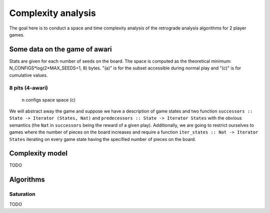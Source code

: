 ===================
Complexity analysis
===================

The goal here is to conduct a space and time complexity analysis of the
retrograde analysis algorithms for 2 player games.


Some data on the game of awari
==============================

Stats are given for each number of seeds on the board. The space is computed as
the theoretical minimum: N_CONFIGS*log(2*MAX_SEEDS+1, 8) bytes. "(a)" is for
the subset accessible during normal play and "(c)" is for cumulative values.


8 pits (4-awari)
----------------

=== ======== ============ ========== ========== ============
  n  configs  configs (a)      space  space (c)  space (a,c)
=== ======== ============ ========== ========== ============
  0        1            0    0.7 B      0.7 B        0.0 B  
  1        8            4    5.6 B      6.3 B        2.8 B  
  2       36           25   25.3 B     31.6 B       20.4 B  
  3      120           93   84.2 B    115.8 B       85.6 B  
  4      330          275  231.6 B    347.4 B      278.6 B  
  5      792          684  555.9 B    903.3 B      758.7 B  
  6     1716         1503    1.2 KiB    2.1 KiB      1.8 KiB
  7     3432         3017    2.4 KiB    4.4 KiB      3.8 KiB
  8     6435         5628    4.4 KiB    8.8 KiB      7.7 KiB
  9    11440         9898    7.8 KiB   16.7 KiB     14.5 KiB
 10    19448        16567   13.3 KiB   30.0 KiB     25.8 KiB
 11    31824        26586   21.8 KiB   51.8 KiB     44.1 KiB
 12    50388        41174   34.5 KiB   86.3 KiB     72.3 KiB
 13    77520        61838   53.1 KiB  139.5 KiB    114.7 KiB
 14   116280        90412   79.7 KiB  219.2 KiB    176.6 KiB
 15   170544       129081  116.9 KiB  336.1 KiB    265.1 KiB
 16   245157       180431  168.0 KiB  504.1 KiB    388.8 KiB
 17   346104       247385  237.2 KiB  741.3 KiB    558.3 KiB
 18   480700       333818  329.5 KiB    1.0 MiB    787.1 KiB
 19   657800       443180  450.8 KiB    1.5 MiB      1.1 MiB
 20   888030       578460  608.6 KiB    2.1 MiB      1.5 MiB
 21  1184040       736093  811.5 KiB    2.9 MiB      1.9 MiB
 22  1560780       951020    1.0 MiB    3.9 MiB      2.6 MiB
 23  2035800            0    1.4 MiB    5.3 MiB      2.6 MiB
 24  2629575      1349905    1.8 MiB    7.0 MiB      3.5 MiB


12 pits (6-awari)
-----------------

=== ============= ========== ==========
  n       configs      space  space (c)
=== ============= ========== ==========
  0             1    0.8 B      0.8 B  
  1            12    9.9 B     10.7 B  
  2            78   64.3 B     75.1 B  
  3           364  300.3 B    375.4 B  
  4          1365    1.1 KiB    1.5 KiB
  5          4368    3.5 KiB    5.0 KiB
  6         12376   10.0 KiB   15.0 KiB
  7         31824   25.6 KiB   40.6 KiB
  8         75582   60.9 KiB  101.5 KiB
  9        167960  135.3 KiB  236.8 KiB
 10        352716  284.2 KiB  521.0 KiB
 11        705432  568.3 KiB    1.1 MiB
 12       1352078    1.1 MiB    2.1 MiB
 13       2496144    2.0 MiB    4.1 MiB
 14       4457400    3.5 MiB    7.6 MiB
 15       7726160    6.1 MiB   13.7 MiB
 16      13037895   10.3 MiB   23.9 MiB
 17      21474180   16.9 MiB   40.8 MiB
 18      34597290   27.2 MiB   68.1 MiB
 19      54627300   43.0 MiB  111.0 MiB
 20      84672315   66.6 MiB  177.6 MiB
 21     129024480  101.5 MiB  279.2 MiB
 22     193536720  152.3 MiB  431.4 MiB
 23     286097760  225.1 MiB  656.5 MiB
 24     417225900  328.3 MiB  984.8 MiB
 25     600805296  472.7 MiB    1.4 GiB
 26     854992152  672.7 MiB    2.1 GiB
 27    1203322288  946.7 MiB    3.0 GiB
 28    1676056044    1.3 GiB    4.3 GiB
 29    2311801440    1.8 GiB    6.1 GiB
 30    3159461968    2.4 GiB    8.5 GiB
 31    4280561376    3.3 GiB   11.8 GiB
 32    5752004349    4.4 GiB   16.2 GiB
 33    7669339132    5.9 GiB   22.1 GiB
 34   10150595910    7.8 GiB   29.9 GiB
 35   13340783196   10.3 GiB   40.1 GiB
 36   17417133617   13.4 GiB   53.5 GiB
 37   22595200368   17.4 GiB   70.9 GiB
 38   29135916264   22.4 GiB   93.3 GiB
 39   37353738800   28.7 GiB  122.0 GiB
 40   47626016970   36.6 GiB  158.6 GiB
 41   60403728840   46.4 GiB  205.0 GiB
 42   76223753060   58.6 GiB  263.5 GiB
 43   95722852680   73.5 GiB  337.1 GiB
 44  119653565850   91.9 GiB  429.0 GiB
 45  148902215280  114.4 GiB  543.4 GiB
 46  184509266760  141.8 GiB  685.2 GiB
 47  227692286640  174.9 GiB  860.1 GiB
 48  279871768995  215.0 GiB    1.0 TiB


Game model
==========

We will abstract away the game and suppose we have a description of game states
and two function ``successors :: State -> Iterator (States, Nat)`` and
``predecessors :: State -> Iterator States`` with the obvious semantics (the
``Nat`` in ``successors`` being the reward of a given play). Additionally, we
are going to restrict ourselves to games where the number of pieces on the
board increases and require a function ``iter_states :: Nat -> Iterator States``
iterating on every game state having the specified number of pieces on the
board.


Complexity model
================

TODO


Algorithms
==========

Saturation
----------

TODO
